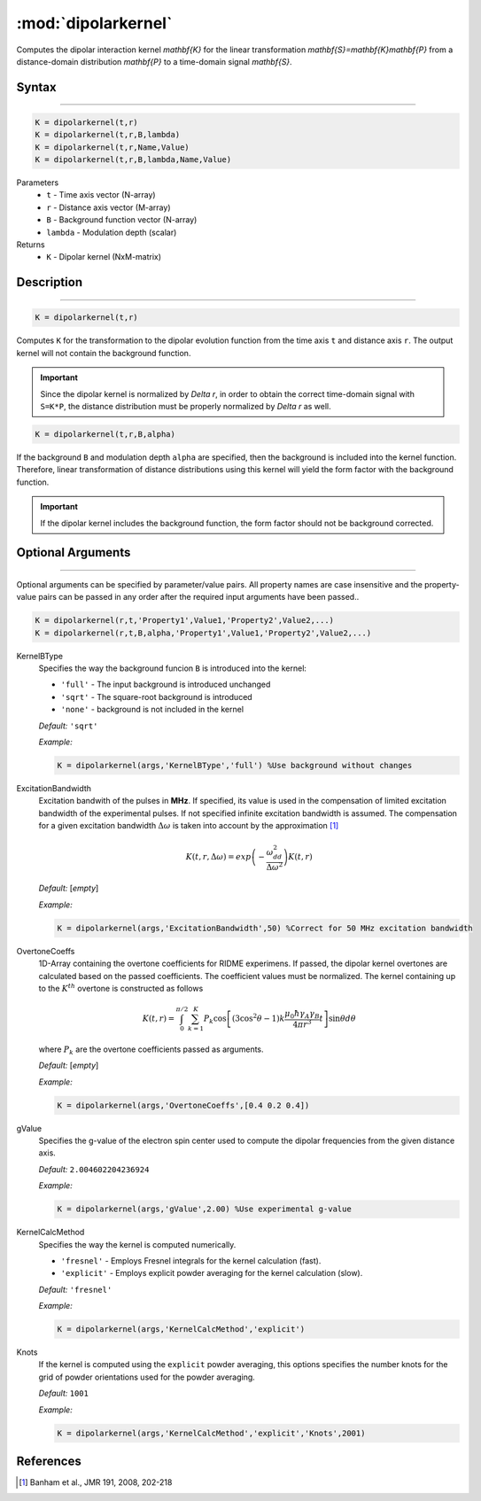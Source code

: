 .. highlight:: matlab
.. _dipolarkernel:

*********************
:mod:`dipolarkernel`
*********************

Computes the dipolar interaction kernel `\mathbf{K}` for the linear transformation `\mathbf{S}=\mathbf{K}\mathbf{P}` from a distance-domain distribution `\mathbf{P}` to a time-domain signal `\mathbf{S}`.

Syntax
=========================================

---------

.. code-block:: matlab

    K = dipolarkernel(t,r)
    K = dipolarkernel(t,r,B,lambda)
    K = dipolarkernel(t,r,Name,Value)
    K = dipolarkernel(t,r,B,lambda,Name,Value)


Parameters
    *   ``t`` - Time axis vector (N-array)
    *   ``r`` -  Distance axis vector (M-array)
    *   ``B`` -  Background function vector (N-array)
    *   ``lambda`` - Modulation depth (scalar)
Returns
    *  ``K`` - Dipolar kernel (NxM-matrix)

Description
=========================================

---------

.. code-block:: matlab

   K = dipolarkernel(t,r)

Computes ``K`` for the transformation to the dipolar evolution function from the time axis ``t`` and distance axis ``r``. The output kernel will not contain the background function.

.. Important::
   Since the dipolar kernel is normalized by `\Delta r`, in order to obtain the correct time-domain signal with ``S=K*P``, the distance distribution must be properly normalized by `\Delta r` as well.

.. code-block:: matlab

    K = dipolarkernel(t,r,B,alpha)

If the background ``B`` and modulation depth ``alpha`` are specified, then the background is included into the kernel function. Therefore, linear transformation of distance distributions using this kernel will yield the form factor with the background function.

.. Important:: If the dipolar kernel includes the background function, the form factor should not be background corrected.


Optional Arguments
=========================================

---------

Optional arguments can be specified by parameter/value pairs. All property names are case insensitive and the property-value pairs can be passed in any order after the required input arguments have been passed..

.. code-block:: matlab

    K = dipolarkernel(r,t,'Property1',Value1,'Property2',Value2,...)
    K = dipolarkernel(r,t,B,alpha,'Property1',Value1,'Property2',Value2,...)

.. centered:: **Property Names & Descriptions**

KernelBType
    Specifies the way the background funcion ``B`` is introduced into the kernel:

    *   ``'full'`` - The input background is introduced unchanged

    *   ``'sqrt'`` - The square-root background is introduced

    *   ``'none'`` - background is not included in the kernel

    *Default:* ``'sqrt'``

    *Example:*

    .. code-block:: matlab

        K = dipolarkernel(args,'KernelBType','full') %Use background without changes

ExcitationBandwidth
    Excitation bandwith of the pulses in **MHz**. If specified, its value is used in the compensation of limited excitation bandwidth of the experimental pulses. If not specified infinite excitation bandwidth is assumed. The compensation for a given excitation bandwidth :math:`\Delta\omega` is taken into account by the approximation [1]_

    .. math:: K(t,r,\Delta\omega)  = exp\left(-\frac{\omega_{dd}^2}{\Delta\omega^2}\right)K(t,r)

    *Default:* [*empty*]

    *Example:*

    .. code-block:: matlab

        K = dipolarkernel(args,'ExcitationBandwidth',50) %Correct for 50 MHz excitation bandwidth

OvertoneCoeffs
    1D-Array containing the overtone coefficients for RIDME experimens. If passed, the dipolar kernel overtones are calculated based on the passed coefficients. The coefficient values must be normalized. The kernel containing up to the :math:`K^{th}` overtone is constructed as follows

    .. math:: K(t,r)  = \int_{0}^{\pi/2}\sum_{k=1}^K P_k\cos\left[(3\cos^2\theta -1)k\frac{\mu_0\hbar\gamma_A\gamma_B}{4\pi r^3}t\right]\sin\theta d\theta

    where :math:`P_k` are the overtone coefficients passed as arguments.

    *Default:* [*empty*]

    *Example:*

    .. code-block:: matlab

        K = dipolarkernel(args,'OvertoneCoeffs',[0.4 0.2 0.4])

gValue
    Specifies the g-value of the electron spin center used to compute the dipolar frequencies from the given distance axis.

    *Default:* ``2.004602204236924``

    *Example:*

    .. code-block:: matlab

        K = dipolarkernel(args,'gValue',2.00) %Use experimental g-value

KernelCalcMethod
    Specifies the way the kernel is computed numerically.


    *   ``'fresnel'`` - Employs Fresnel integrals for the kernel calculation (fast).

    *   ``'explicit'`` - Employs explicit powder averaging for the kernel calculation (slow).

    *Default:* ``'fresnel'``

    *Example:*

    .. code-block:: matlab

        K = dipolarkernel(args,'KernelCalcMethod','explicit')

Knots
    If the kernel is computed using the ``explicit`` powder averaging, this options specifies the number knots for the grid of powder orientations used for the powder averaging.

    *Default:* ``1001``

    *Example:*

    .. code-block:: matlab

        K = dipolarkernel(args,'KernelCalcMethod','explicit','Knots',2001)


References
=========================================

.. [1] Banham et al., JMR 191, 2008, 202-218
